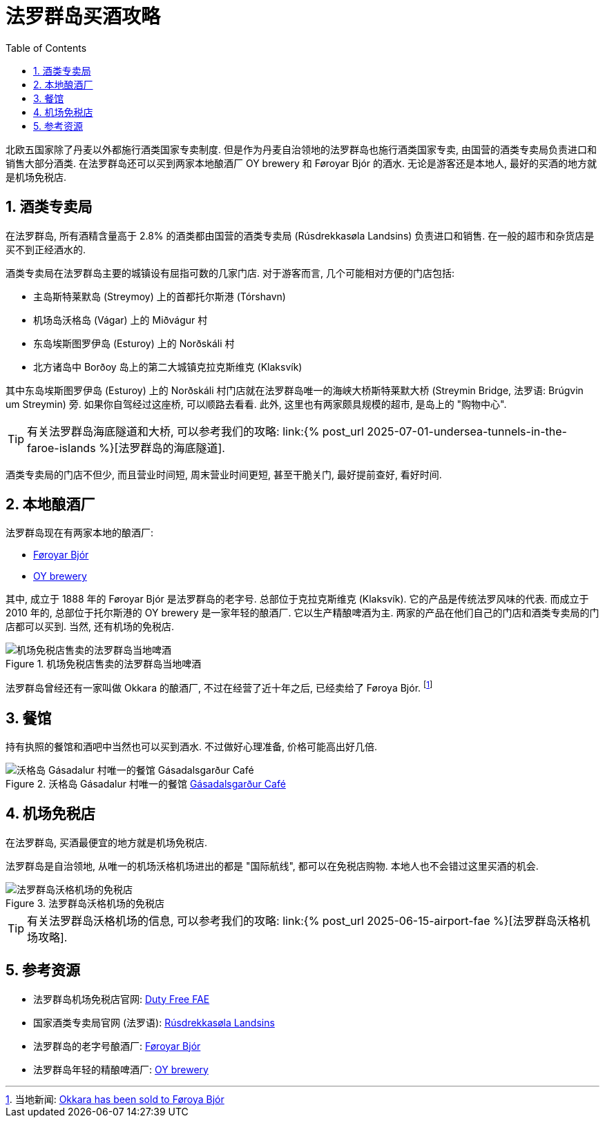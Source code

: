 = 法罗群岛买酒攻略
:page-subtitle: Alcohol in the Faroe Islands
:page-modified_time: 2025-09-16 12:00:00 +0800
:page-date: 2025-06-28 15:00:00 +0100
:page-image: assets/images/2025/lofoten-faroe/alcohol-in-the-faroe-islands/bjor.fo.png
:page-layout: post
:page-categories: posts
:page-tags: [2025-Lofoten-Faroe, 欧洲, 北欧, 斯堪的纳维亚, 丹麦, 法罗群岛, 美酒]
:page-liquid:
:toc:
:sectnums:
:url-undersea-tunnels: {% post_url 2025-07-01-undersea-tunnels-in-the-faroe-islands %}
:url-airport-fae: {% post_url 2025-06-15-airport-fae %}


北欧五国家除了丹麦以外都施行酒类国家专卖制度. 但是作为丹麦自治领地的法罗群岛也施行酒类国家专卖, 由国营的酒类专卖局负责进口和销售大部分酒类. 在法罗群岛还可以买到两家本地酿酒厂 OY brewery 和 Føroyar Bjór 的酒水. 无论是游客还是本地人, 最好的买酒的地方就是机场免税店.

[#national-monopoly-on-alcohol]
== 酒类专卖局

在法罗群岛, 所有酒精含量高于 2.8% 的酒类都由国营的酒类专卖局 (Rúsdrekkasøla Landsins) 负责进口和销售. 在一般的超市和杂货店是买不到正经酒水的.

酒类专卖局在法罗群岛主要的城镇设有屈指可数的几家门店. 对于游客而言, 几个可能相对方便的门店包括:

* 主岛斯特莱默岛 (Streymoy) 上的首都托尔斯港 (Tórshavn)
* 机场岛沃格岛 (Vágar) 上的 Miðvágur 村
* 东岛埃斯图罗伊岛 (Esturoy) 上的 Norðskáli 村
* 北方诸岛中 Borðoy 岛上的第二大城镇克拉克斯维克 (Klaksvík)

其中东岛埃斯图罗伊岛 (Esturoy) 上的 Norðskáli 村门店就在法罗群岛唯一的海峡大桥斯特莱默大桥 (Streymin Bridge, 法罗语: Brúgvin um Streymin) 旁. 如果你自驾经过这座桥, 可以顺路去看看. 此外, 这里也有两家颇具规模的超市, 是岛上的 "购物中心".

TIP: 有关法罗群岛海底隧道和大桥, 可以参考我们的攻略: link:{url-undersea-tunnels}[法罗群岛的海底隧道].

酒类专卖局的门店不但少, 而且营业时间短, 周末营业时间更短, 甚至干脆关门, 最好提前查好, 看好时间.

[#local-breweries]
== 本地酿酒厂

法罗群岛现在有两家本地的酿酒厂:

* https://bjor.fo/[Føroyar Bjór]
* https://www.oy.fo/en/oy[OY brewery]

其中, 成立于 1888 年的 Føroyar Bjór 是法罗群岛的老字号. 总部位于克拉克斯维克 (Klaksvík). 它的产品是传统法罗风味的代表. 而成立于 2010 年的, 总部位于托尔斯港的 OY brewery 是一家年轻的酿酒厂. 它以生产精酿啤酒为主. 两家的产品在他们自己的门店和酒类专卖局的门店都可以买到. 当然, 还有机场的免税店.

.机场免税店售卖的法罗群岛当地啤酒
image::assets/images/2025/lofoten-faroe/alcohol-in-the-faroe-islands/faroese-beers.webp[机场免税店售卖的法罗群岛当地啤酒]

法罗群岛曾经还有一家叫做 Okkara 的酿酒厂, 不过在经营了近十年之后, 已经卖给了 Føroya Bjór. footnote:[当地新闻: https://local.fo/okkara-has-been-sold-to-foroya-bjor/[Okkara has been sold to Føroya Bjór]]

[#at-restaurants]
== 餐馆

持有执照的餐馆和酒吧中当然也可以买到酒水. 不过做好心理准备, 价格可能高出好几倍.

.沃格岛 Gásadalur 村唯一的餐馆 https://gasadal.fo/?_l=en[Gásadalsgarður Café]
image::assets/images/2025/lofoten-faroe/alcohol-in-the-faroe-islands/beers-at-gasadalsgardur-cafe.webp[沃格岛 Gásadalur 村唯一的餐馆 Gásadalsgarður Café]

[#dutyfree-fae]
== 机场免税店

在法罗群岛, 买酒最便宜的地方就是机场免税店. 

法罗群岛是自治领地, 从唯一的机场沃格机场进出的都是 "国际航线", 都可以在免税店购物. 本地人也不会错过这里买酒的机会.

.法罗群岛沃格机场的免税店
image::assets/images/2025/lofoten-faroe/alcohol-in-the-faroe-islands/fae-dutyfree.webp[法罗群岛沃格机场的免税店]

TIP: 有关法罗群岛沃格机场的信息, 可以参考我们的攻略: link:{url-airport-fae}[法罗群岛沃格机场攻略].

[#reources]
== 参考资源

* 法罗群岛机场免税店官网: https://en.dutyfree.fo[Duty Free FAE]
* 国家酒类专卖局官网 (法罗语): https://rusan.fo[Rúsdrekkasøla Landsins]
* 法罗群岛的老字号酿酒厂: https://bjor.fo/[Føroyar Bjór]
* 法罗群岛年轻的精酿啤酒厂: https://www.oy.fo/en/oy[OY brewery]
